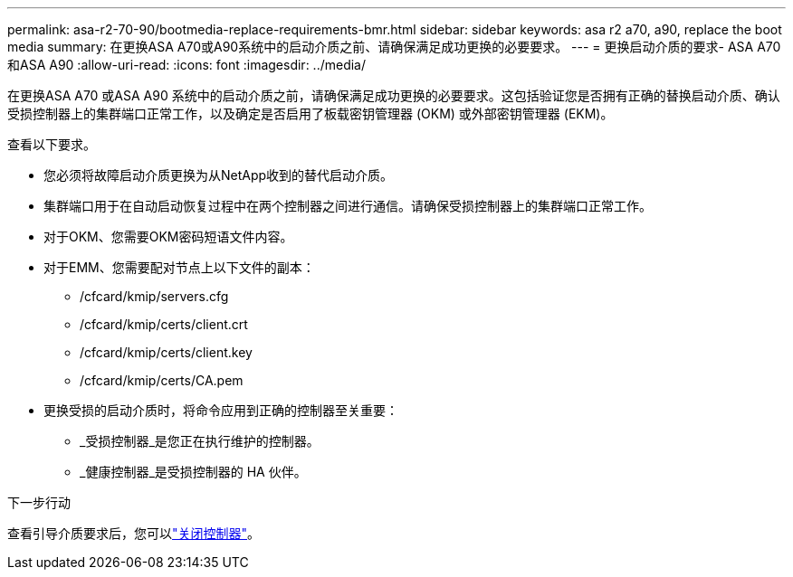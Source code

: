 ---
permalink: asa-r2-70-90/bootmedia-replace-requirements-bmr.html 
sidebar: sidebar 
keywords: asa r2 a70, a90, replace the boot media 
summary: 在更换ASA A70或A90系统中的启动介质之前、请确保满足成功更换的必要要求。 
---
= 更换启动介质的要求- ASA A70和ASA A90
:allow-uri-read: 
:icons: font
:imagesdir: ../media/


[role="lead"]
在更换ASA A70 或ASA A90 系统中的启动介质之前，请确保满足成功更换的必要要求。这包括验证您是否拥有正确的替换启动介质、确认受损控制器上的集群端口正常工作，以及确定是否启用了板载密钥管理器 (OKM) 或外部密钥管理器 (EKM)。

查看以下要求。

* 您必须将故障启动介质更换为从NetApp收到的替代启动介质。
* 集群端口用于在自动启动恢复过程中在两个控制器之间进行通信。请确保受损控制器上的集群端口正常工作。
* 对于OKM、您需要OKM密码短语文件内容。
* 对于EMM、您需要配对节点上以下文件的副本：
+
** /cfcard/kmip/servers.cfg
** /cfcard/kmip/certs/client.crt
** /cfcard/kmip/certs/client.key
** /cfcard/kmip/certs/CA.pem


* 更换受损的启动介质时，将命令应用到正确的控制器至关重要：
+
** _受损控制器_是您正在执行维护的控制器。
** _健康控制器_是受损控制器的 HA 伙伴。




.下一步行动
查看引导介质要求后，您可以link:bootmedia-shutdown-bmr.html["关闭控制器"]。
